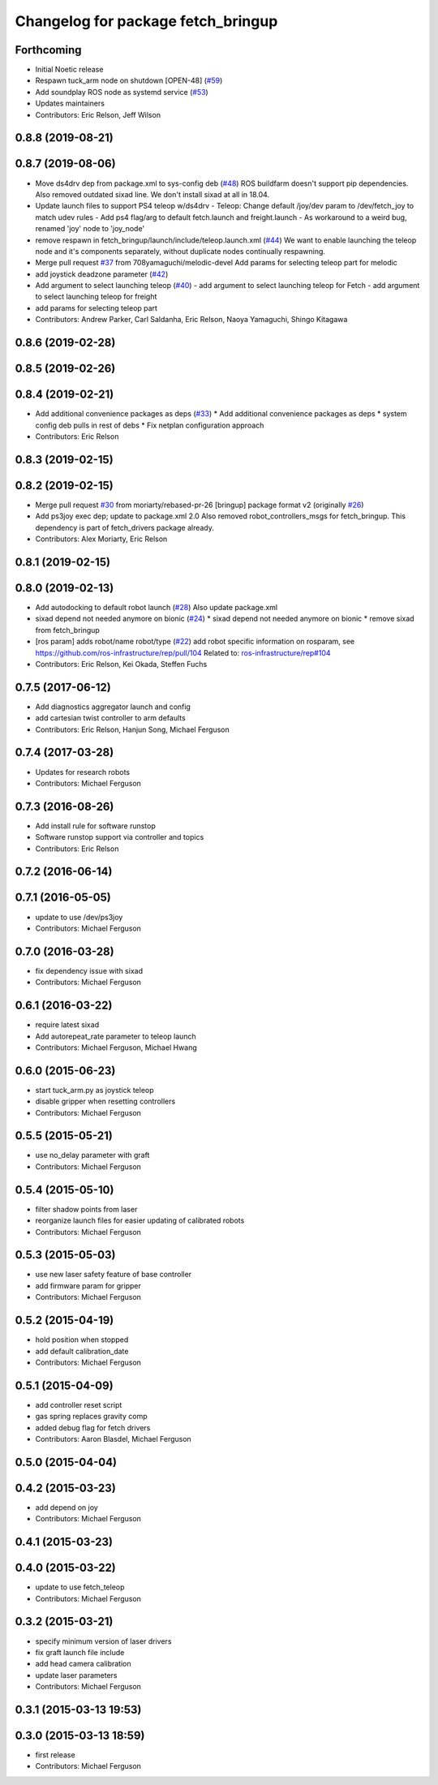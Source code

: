 ^^^^^^^^^^^^^^^^^^^^^^^^^^^^^^^^^^^
Changelog for package fetch_bringup
^^^^^^^^^^^^^^^^^^^^^^^^^^^^^^^^^^^

Forthcoming
-----------
* Initial Noetic release
* Respawn tuck_arm node on shutdown [OPEN-48] (`#59 <https://github.com/fetchrobotics/fetch_robots/issues/59>`_)
* Add soundplay ROS node as systemd service (`#53 <https://github.com/fetchrobotics/fetch_robots/issues/53>`_)
* Updates maintainers
* Contributors: Eric Relson, Jeff Wilson

0.8.8 (2019-08-21)
------------------

0.8.7 (2019-08-06)
------------------
* Move ds4drv dep from package.xml to sys-config deb (`#48 <https://github.com/fetchrobotics/fetch_robots/issues/48>`_)
  ROS buildfarm doesn't support pip dependencies.
  Also removed outdated sixad line. We don't install sixad at all in 18.04.
* Update launch files to support PS4 teleop w/ds4drv
  - Teleop: Change default /joy/dev param to /dev/fetch_joy to match
  udev rules
  - Add ps4 flag/arg to default fetch.launch and freight.launch
  - As workaround to a weird bug, renamed 'joy' node to 'joy_node'
* remove respawn in fetch_bringup/launch/include/teleop.launch.xml (`#44 <https://github.com/fetchrobotics/fetch_robots/issues/44>`_)
  We want to enable launching the teleop node and it's components separately, without duplicate nodes continually respawning.
* Merge pull request `#37 <https://github.com/fetchrobotics/fetch_robots/issues/37>`_ from 708yamaguchi/melodic-devel
  Add params for selecting teleop part for melodic
* add joystick deadzone parameter (`#42 <https://github.com/fetchrobotics/fetch_robots/issues/42>`_)
* Add argument to select launching teleop (`#40 <https://github.com/fetchrobotics/fetch_robots/issues/40>`_)
  - add argument to select launching teleop for Fetch
  - add argument to select launching teleop for freight
* add params for selecting teleop part
* Contributors: Andrew Parker, Carl Saldanha, Eric Relson, Naoya Yamaguchi, Shingo Kitagawa

0.8.6 (2019-02-28)
------------------

0.8.5 (2019-02-26)
------------------

0.8.4 (2019-02-21)
------------------
* Add additional convenience packages as deps (`#33 <https://github.com/fetchrobotics/fetch_robots/issues/33>`_)
  * Add additional convenience packages as deps
  * system config deb pulls in rest of debs
  * Fix netplan configuration approach
* Contributors: Eric Relson

0.8.3 (2019-02-15)
------------------

0.8.2 (2019-02-15)
------------------
* Merge pull request `#30 <https://github.com/fetchrobotics/fetch_robots/issues/30>`_ from moriarty/rebased-pr-26
  [bringup] package format v2 (originally `#26 <https://github.com/fetchrobotics/fetch_robots/issues/26>`_)
* Add ps3joy exec dep; update to package.xml 2.0
  Also removed robot_controllers_msgs for fetch_bringup. This dependency
  is part of fetch_drivers package already.
* Contributors: Alex Moriarty, Eric Relson

0.8.1 (2019-02-15)
------------------

0.8.0 (2019-02-13)
------------------
* Add autodocking to default robot launch (`#28 <https://github.com/fetchrobotics/fetch_robots/issues/28>`_)
  Also update package.xml
* sixad depend not needed anymore on bionic (`#24 <https://github.com/fetchrobotics/fetch_robots/issues/24>`_)
  * sixad depend not needed anymore on bionic
  * remove sixad from fetch_bringup
* [ros param] adds robot/name robot/type (`#22 <https://github.com/fetchrobotics/fetch_robots/issues/22>`_)
  add robot specific information on rosparam, see https://github.com/ros-infrastructure/rep/pull/104
  Related to: `ros-infrastructure/rep#104 <https://github.com/ros-infrastructure/rep/issues/104>`_
* Contributors: Eric Relson, Kei Okada, Steffen Fuchs

0.7.5 (2017-06-12)
------------------
* Add diagnostics aggregator launch and config
* add cartesian twist controller to arm defaults
* Contributors: Eric Relson, Hanjun Song, Michael Ferguson

0.7.4 (2017-03-28)
------------------
* Updates for research robots
* Contributors: Michael Ferguson

0.7.3 (2016-08-26)
------------------
* Add install rule for software runstop
* Software runstop support via controller and topics
* Contributors: Eric Relson

0.7.2 (2016-06-14)
------------------

0.7.1 (2016-05-05)
------------------
* update to use /dev/ps3joy
* Contributors: Michael Ferguson

0.7.0 (2016-03-28)
------------------
* fix dependency issue with sixad
* Contributors: Michael Ferguson

0.6.1 (2016-03-22)
------------------
* require latest sixad
* Add autorepeat_rate parameter to teleop launch
* Contributors: Michael Ferguson, Michael Hwang

0.6.0 (2015-06-23)
------------------
* start tuck_arm.py as joystick teleop
* disable gripper when resetting controllers
* Contributors: Michael Ferguson

0.5.5 (2015-05-21)
------------------
* use no_delay parameter with graft
* Contributors: Michael Ferguson

0.5.4 (2015-05-10)
------------------
* filter shadow points from laser
* reorganize launch files for easier updating of calibrated robots
* Contributors: Michael Ferguson

0.5.3 (2015-05-03)
------------------
* use new laser safety feature of base controller
* add firmware param for gripper
* Contributors: Michael Ferguson

0.5.2 (2015-04-19)
------------------
* hold position when stopped
* add default calibration_date
* Contributors: Michael Ferguson

0.5.1 (2015-04-09)
------------------
* add controller reset script
* gas spring replaces gravity comp
* added debug flag for fetch drivers
* Contributors: Aaron Blasdel, Michael Ferguson

0.5.0 (2015-04-04)
------------------

0.4.2 (2015-03-23)
------------------
* add depend on joy
* Contributors: Michael Ferguson

0.4.1 (2015-03-23)
------------------

0.4.0 (2015-03-22)
------------------
* update to use fetch_teleop
* Contributors: Michael Ferguson

0.3.2 (2015-03-21)
------------------
* specify minimum version of laser drivers
* fix graft launch file include
* add head camera calibration
* update laser parameters
* Contributors: Michael Ferguson

0.3.1 (2015-03-13 19:53)
------------------------

0.3.0 (2015-03-13 18:59)
------------------------
* first release
* Contributors: Michael Ferguson
